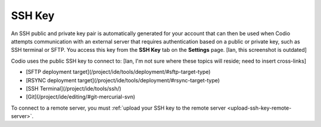 .. _ssh-key:

SSH Key
=======

An SSH public and private key pair is automatically generated for your account that can then be used when Codio attempts communication with an external server that requires authentication based on a public or private key, such as SSH terminal or SFTP. You access this key from the **SSH Key** tab on the **Settings** page.
[Ian, this screenshot is outdated]

.. image:: /img/prefs-account-ssh.png
   :alt: Codio SSH Key

Codio uses the public SSH key to connect to:
[Ian, I'm not sure where these topics will reside; need to insert cross-links]

- [SFTP deployment target](/project/ide/tools/deployment/#sftp-target-type)
- [RSYNC deployment target](/project/ide/tools/deployment/#rsync-target-type)
- [SSH Terminal](/project/ide/tools/ssh/)
- [Git](/project/ide/editing/#git-mercurial-svn)

To connect to a remote server, you must :ref:`upload your SSH key to the remote server <upload-ssh-key-remote-server>`.